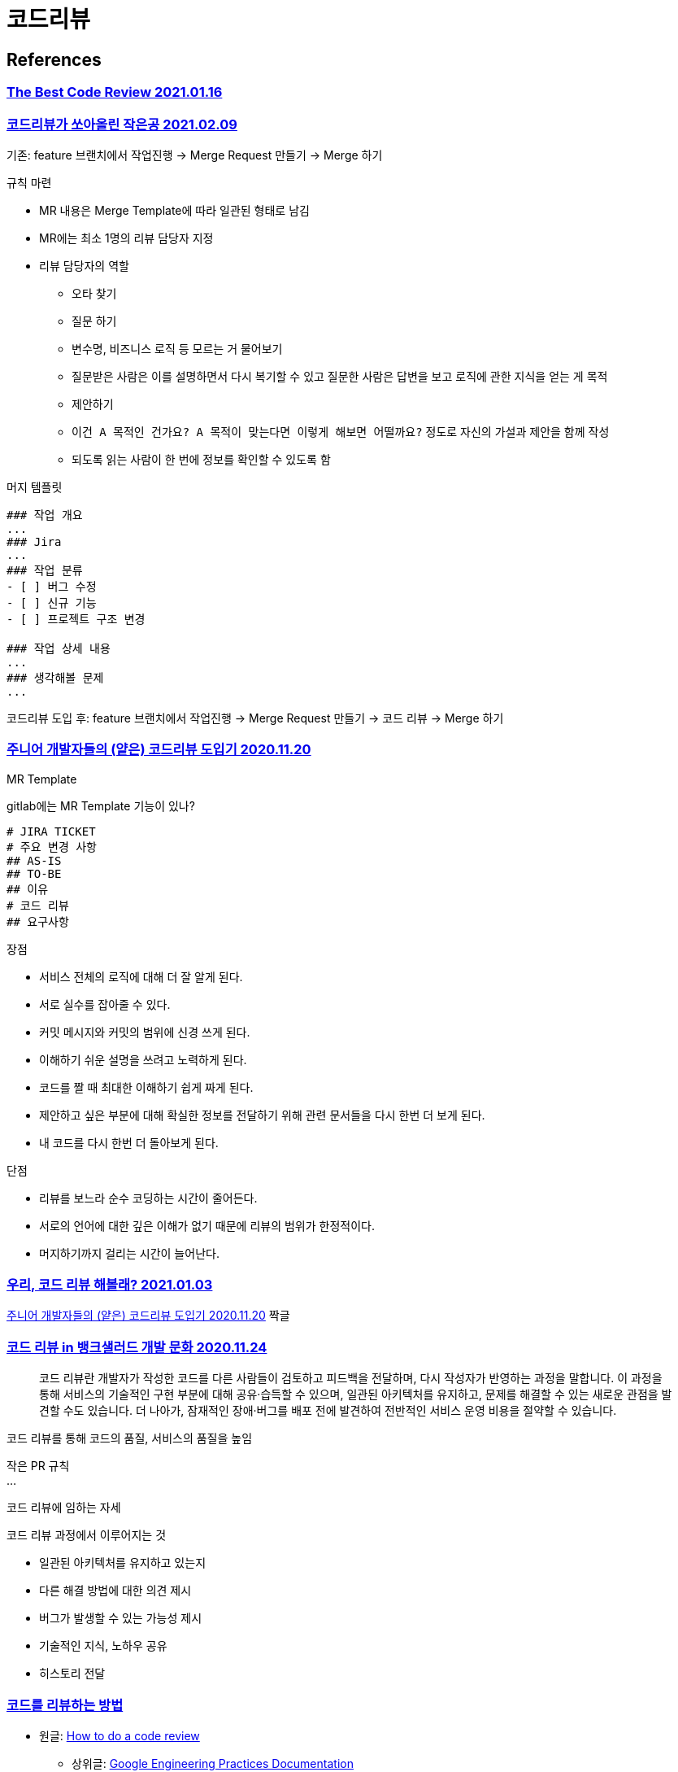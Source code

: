 :hardbreaks:
= 코드리뷰

== References
=== https://victorrentea.ro/blog/the-best-code-review/[The Best Code Review 2021.01.16]

=== https://techblog.woowahan.com/2712/[코드리뷰가 쏘아올린 작은공 2021.02.09]

기존: feature 브랜치에서 작업진행 -> Merge Request 만들기 -> Merge 하기

규칙 마련

* MR 내용은 Merge Template에 따라 일관된 형태로 남김
* MR에는 최소 1명의 리뷰 담당자 지정
* 리뷰 담당자의 역할
** 오타 찾기
** 질문 하기
** 변수명, 비즈니스 로직 등 모르는 거 물어보기
** 질문받은 사람은 이를 설명하면서 다시 복기할 수 있고 질문한 사람은 답변을 보고 로직에 관한 지식을 얻는 게 목적
** 제안하기
** `이건 A 목적인 건가요? A 목적이 맞는다면 이렇게 해보면 어떨까요?` 정도로 자신의 가설과 제안을 함께 작성
** 되도록 읽는 사람이 한 번에 정보를 확인할 수 있도록 함

머지 템플릿
----
### 작업 개요
...
### Jira
...
### 작업 분류
- [ ] 버그 수정
- [ ] 신규 기능
- [ ] 프로젝트 구조 변경

### 작업 상세 내용
...
### 생각해볼 문제
...
----

코드리뷰 도입 후: feature 브랜치에서 작업진행 -> Merge Request 만들기 -> 코드 리뷰 -> Merge 하기



=== https://shinsunyoung.tistory.com/92[주니어 개발자들의 (얕은) 코드리뷰 도입기 2020.11.20]

MR Template

gitlab에는 MR Template 기능이 있나?

----
# JIRA TICKET
# 주요 변경 사항
## AS-IS
## TO-BE
## 이유
# 코드 리뷰
## 요구사항
----

장점

* 서비스 전체의 로직에 대해 더 잘 알게 된다.
* 서로 실수를 잡아줄 수 있다.
* 커밋 메시지와 커밋의 범위에 신경 쓰게 된다.
* 이해하기 쉬운 설명을 쓰려고 노력하게 된다.
* 코드를 짤 때 최대한 이해하기 쉽게 짜게 된다.
* 제안하고 싶은 부분에 대해 확실한 정보를 전달하기 위해 관련 문서들을 다시 한번 더 보게 된다.
* 내 코드를 다시 한번 더 돌아보게 된다.

단점

* 리뷰를 보느라 순수 코딩하는 시간이 줄어든다.
* 서로의 언어에 대한 깊은 이해가 없기 때문에 리뷰의 범위가 한정적이다.
* 머지하기까지 걸리는 시간이 늘어난다.

=== https://hye-on-astrogrammer.tistory.com/13[우리, 코드 리뷰 해볼래? 2021.01.03]

https://shinsunyoung.tistory.com/92[주니어 개발자들의 (얕은) 코드리뷰 도입기 2020.11.20] 짝글

=== https://blog.banksalad.com/tech/banksalad-code-review-culture/[코드 리뷰 in 뱅크샐러드 개발 문화 2020.11.24]

> 코드 리뷰란 개발자가 작성한 코드를 다른 사람들이 검토하고 피드백을 전달하며, 다시 작성자가 반영하는 과정을 말합니다. 이 과정을 통해 서비스의 기술적인 구현 부분에 대해 공유·습득할 수 있으며, 일관된 아키텍처를 유지하고, 문제를 해결할 수 있는 새로운 관점을 발견할 수도 있습니다. 더 나아가, 잠재적인 장애·버그를 배포 전에 발견하여 전반적인 서비스 운영 비용을 절약할 수 있습니다.

코드 리뷰를 통해 코드의 품질, 서비스의 품질을 높임

작은 PR 규칙
...

코드 리뷰에 임하는 자세

코드 리뷰 과정에서 이루어지는 것

* 일관된 아키텍처를 유지하고 있는지
* 다른 해결 방법에 대한 의견 제시
* 버그가 발생할 수 있는 가능성 제시
* 기술적인 지식, 노하우 공유
* 히스토리 전달


=== https://soojin.ro/review/reviewer[코드를 리뷰하는 방법]
* 원글: https://github.com/google/eng-practices/blob/master/review/reviewer/index.md[How to do a code review]
** 상위글: https://github.com/google/eng-practices[Google Engineering Practices Documentation]
** CL은 changelist이다.

* 코드 리뷰의 대원칙
** CL이 완벽하지 않더라도 전체적인 코드 품질을 증가시키는 상태에 도달했다면 리뷰어는 해당 CL을 승인하는 방향으로 생각한다.
* 코드 리뷰에서 중점적으로 볼 점
** 디자인, 기능, 복잡도, 테스트, 이름, 주석, 스타일, 문서, 모든 줄, 문맥, 좋은 점
* 리뷰 중인 CL 헤쳐보기
** ...
* 코드 리뷰의 속도
* 코드 리뷰에 의견 작성하는 법
* 반대 의견에 대처하는 방법
